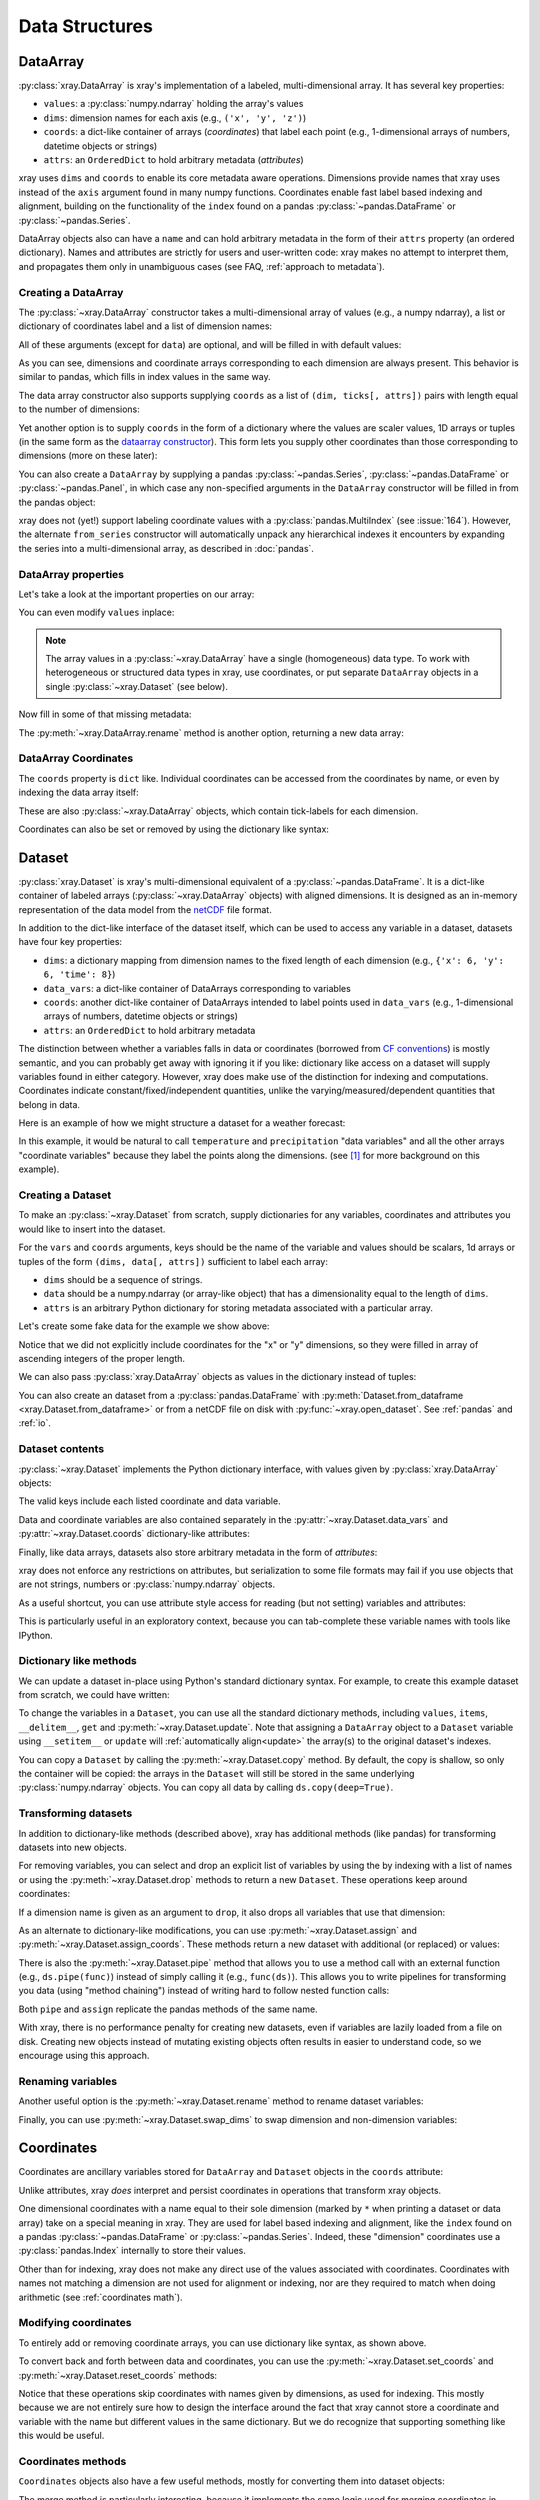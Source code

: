 .. _data structures:

Data Structures
===============

.. ipython:: python
   :suppress:

    import numpy as np
    import pandas as pd
    import xray
    np.random.seed(123456)
    np.set_printoptions(threshold=10)

DataArray
---------

:py:class:`xray.DataArray` is xray's implementation of a labeled,
multi-dimensional array. It has several key properties:

- ``values``: a :py:class:`numpy.ndarray` holding the array's values
- ``dims``: dimension names for each axis (e.g., ``('x', 'y', 'z')``)
- ``coords``: a dict-like container of arrays (*coordinates*) that label each
  point (e.g., 1-dimensional arrays of numbers, datetime objects or
  strings)
- ``attrs``: an ``OrderedDict`` to hold arbitrary metadata (*attributes*)

xray uses ``dims`` and ``coords`` to enable its core metadata aware operations.
Dimensions provide names that xray uses instead of the ``axis`` argument found
in many numpy functions. Coordinates enable fast label based indexing and
alignment, building on the functionality of the ``index`` found on a pandas
:py:class:`~pandas.DataFrame` or :py:class:`~pandas.Series`.

DataArray objects also can have a ``name`` and can hold arbitrary metadata in
the form of their ``attrs`` property (an ordered dictionary). Names and
attributes are strictly for users and user-written code: xray makes no attempt
to interpret them, and propagates them only in unambiguous cases (see FAQ,
:ref:`approach to metadata`).

.. _creating a dataarray:

Creating a DataArray
~~~~~~~~~~~~~~~~~~~~

The :py:class:`~xray.DataArray` constructor takes a multi-dimensional array of
values (e.g., a numpy ndarray), a list or dictionary of coordinates label and
a list of dimension names:

.. ipython:: python

    data = np.random.rand(4, 3)
    locs = ['IA', 'IL', 'IN']
    times = pd.date_range('2000-01-01', periods=4)
    foo = xray.DataArray(data, coords=[times, locs], dims=['time', 'space'])
    foo

All of these arguments (except for ``data``) are optional, and will be filled
in with default values:

.. ipython:: python

    xray.DataArray(data)

As you can see, dimensions and coordinate arrays corresponding to each
dimension are always present. This behavior is similar to pandas, which fills
in index values in the same way.

The data array constructor also supports supplying ``coords`` as a list of
``(dim, ticks[, attrs])`` pairs with length equal to the number of dimensions:

.. ipython:: python

    xray.DataArray(data, coords=[('time', times), ('space', locs)])

Yet another option is to supply ``coords`` in the form of a dictionary where
the values are scaler values, 1D arrays or tuples (in the same form as the
`dataarray constructor`_). This form lets you supply other coordinates than
those corresponding to dimensions (more on these later):

.. ipython:: python

    xray.DataArray(data, coords={'time': times, 'space': locs, 'const': 42,
                                 'ranking': ('space', [1, 2, 3])},
                   dims=['time', 'space'])

You can also create a ``DataArray`` by supplying a pandas
:py:class:`~pandas.Series`, :py:class:`~pandas.DataFrame` or
:py:class:`~pandas.Panel`, in which case any non-specified arguments in the
``DataArray`` constructor will be filled in from the pandas object:

.. ipython:: python

    df = pd.DataFrame({'x': [0, 1], 'y': [2, 3]}, index=['a', 'b'])
    df.index.name = 'abc'
    df.columns.name = 'xyz'
    df
    xray.DataArray(df)

xray does not (yet!) support labeling coordinate values with a
:py:class:`pandas.MultiIndex` (see :issue:`164`).
However, the alternate ``from_series`` constructor will automatically unpack
any hierarchical indexes it encounters by expanding the series into a
multi-dimensional array, as described in :doc:`pandas`.

DataArray properties
~~~~~~~~~~~~~~~~~~~~

Let's take a look at the important properties on our array:

.. ipython:: python

    foo.values
    foo.dims
    foo.coords
    foo.attrs
    print(foo.name)

You can even modify ``values`` inplace:

.. ipython:: python

   foo.values = 1.0 * foo.values

.. note::

    The array values in a :py:class:`~xray.DataArray` have a single
    (homogeneous) data type. To work with heterogeneous or structured data
    types in xray, use coordinates, or put separate ``DataArray`` objects in a
    single :py:class:`~xray.Dataset` (see below).

Now fill in some of that missing metadata:

.. ipython:: python

    foo.name = 'foo'
    foo.attrs['units'] = 'meters'
    foo

The :py:meth:`~xray.DataArray.rename` method is another option, returning a
new data array:

.. ipython:: python

   foo.rename('bar')

DataArray Coordinates
~~~~~~~~~~~~~~~~~~~~~

The ``coords`` property is ``dict`` like. Individual coordinates can be
accessed from the coordinates by name, or even by indexing the data array
itself:

.. ipython:: python

    foo.coords['time']
    foo['time']

These are also :py:class:`~xray.DataArray` objects, which contain tick-labels
for each dimension.

Coordinates can also be set or removed by using the dictionary like syntax:

.. ipython:: python

    foo['ranking'] = ('space', [1, 2, 3])
    foo.coords
    del foo['ranking']
    foo.coords

Dataset
-------

:py:class:`xray.Dataset` is xray's multi-dimensional equivalent of a
:py:class:`~pandas.DataFrame`. It is a dict-like
container of labeled arrays (:py:class:`~xray.DataArray` objects) with aligned
dimensions. It is designed as an in-memory representation of the data model
from the `netCDF`__ file format.

__ http://www.unidata.ucar.edu/software/netcdf/

In addition to the dict-like interface of the dataset itself, which can be used
to access any variable in a dataset, datasets have four key properties:

- ``dims``: a dictionary mapping from dimension names to the fixed length of
  each dimension (e.g., ``{'x': 6, 'y': 6, 'time': 8}``)
- ``data_vars``: a dict-like container of DataArrays corresponding to variables
- ``coords``: another dict-like container of DataArrays intended to label points
  used in ``data_vars`` (e.g., 1-dimensional arrays of numbers, datetime
  objects or strings)
- ``attrs``: an ``OrderedDict`` to hold arbitrary metadata

The distinction between whether a variables falls in data or coordinates
(borrowed from `CF conventions`_) is mostly semantic, and you can probably get
away with ignoring it if you like: dictionary like access on a dataset will
supply variables found in either category. However, xray does make use of the
distinction for indexing and computations. Coordinates indicate
constant/fixed/independent quantities, unlike the varying/measured/dependent
quantities that belong in data.

.. _CF conventions: http://cfconventions.org/

Here is an example of how we might structure a dataset for a weather forecast:

.. image:: _static/dataset-diagram.png

In this example, it would be natural to call ``temperature`` and
``precipitation`` "data variables" and all the other arrays "coordinate
variables" because they label the points along the dimensions. (see [1]_ for
more background on this example).

.. _dataarray constructor:

Creating a Dataset
~~~~~~~~~~~~~~~~~~

To make an :py:class:`~xray.Dataset` from scratch, supply dictionaries for any
variables, coordinates and attributes you would like to insert into the
dataset.

For the ``vars`` and ``coords`` arguments, keys should be the name of the
variable and values should be scalars, 1d arrays or tuples of the form
``(dims, data[, attrs])`` sufficient to label each array:

- ``dims`` should be a sequence of strings.
- ``data`` should be a numpy.ndarray (or array-like object) that has a
  dimensionality equal to the length of ``dims``.
- ``attrs`` is an arbitrary Python dictionary for storing metadata associated
  with a particular array.

Let's create some fake data for the example we show above:

.. ipython:: python

    temp = 15 + 8 * np.random.randn(2, 2, 3)
    precip = 10 * np.random.rand(2, 2, 3)
    lon = [[-99.83, -99.32], [-99.79, -99.23]]
    lat = [[42.25, 42.21], [42.63, 42.59]]

    # for real use cases, its good practice to supply array attributes such as
    # units, but we won't bother here for the sake of brevity
    ds = xray.Dataset({'temperature': (['x', 'y', 'time'],  temp),
                       'precipitation': (['x', 'y', 'time'], precip)},
                      coords={'lon': (['x', 'y'], lon),
                              'lat': (['x', 'y'], lat),
                              'time': pd.date_range('2014-09-06', periods=3),
                              'reference_time': pd.Timestamp('2014-09-05')})
    ds

Notice that we did not explicitly include coordinates for the "x" or "y"
dimensions, so they were filled in array of ascending integers of the proper
length.

We can also pass :py:class:`xray.DataArray` objects as values in the dictionary
instead of tuples:

.. ipython:: python

    xray.Dataset({'bar': foo})

You can also create an dataset from a :py:class:`pandas.DataFrame` with
:py:meth:`Dataset.from_dataframe <xray.Dataset.from_dataframe>` or from a
netCDF file on disk with :py:func:`~xray.open_dataset`. See
:ref:`pandas` and :ref:`io`.

Dataset contents
~~~~~~~~~~~~~~~~

:py:class:`~xray.Dataset` implements the Python dictionary interface, with
values given by :py:class:`xray.DataArray` objects:

.. ipython:: python

    'temperature' in ds

    ds.keys()

    ds['temperature']

The valid keys include each listed coordinate and data variable.

Data and coordinate variables are also contained separately in the
:py:attr:`~xray.Dataset.data_vars` and :py:attr:`~xray.Dataset.coords`
dictionary-like attributes:

.. ipython:: python

    ds.data_vars
    ds.coords

Finally, like data arrays, datasets also store arbitrary metadata in the form
of `attributes`:

.. ipython:: python

    ds.attrs

    ds.attrs['title'] = 'example attribute'
    ds

xray does not enforce any restrictions on attributes, but serialization to
some file formats may fail if you use objects that are not strings, numbers
or :py:class:`numpy.ndarray` objects.

As a useful shortcut, you can use attribute style access for reading (but not
setting) variables and attributes:

.. ipython:: python

    ds.temperature

This is particularly useful in an exploratory context, because you can
tab-complete these variable names with tools like IPython.

Dictionary like methods
~~~~~~~~~~~~~~~~~~~~~~~

We can update a dataset in-place using Python's standard dictionary syntax. For
example, to create this example dataset from scratch, we could have written:

.. ipython:: python

    ds = xray.Dataset()
    ds['temperature'] = (('x', 'y', 'time'), temp)
    ds['precipitation'] = (('x', 'y', 'time'), precip)
    ds.coords['lat'] = (('x', 'y'), lat)
    ds.coords['lon'] = (('x', 'y'), lon)
    ds.coords['time'] = pd.date_range('2014-09-06', periods=3)
    ds.coords['reference_time'] = pd.Timestamp('2014-09-05')

To change the variables in a ``Dataset``, you can use all the standard dictionary
methods, including ``values``, ``items``, ``__delitem__``, ``get`` and
:py:meth:`~xray.Dataset.update`. Note that assigning a ``DataArray`` object to
a ``Dataset`` variable using ``__setitem__`` or ``update`` will
:ref:`automatically align<update>` the array(s) to the original
dataset's indexes.

You can copy a ``Dataset`` by calling the :py:meth:`~xray.Dataset.copy`
method. By default, the copy is shallow, so only the container will be copied:
the arrays in the ``Dataset`` will still be stored in the same underlying
:py:class:`numpy.ndarray` objects. You can copy all data by calling
``ds.copy(deep=True)``.

.. _transforming datasets:

Transforming datasets
~~~~~~~~~~~~~~~~~~~~~

In addition to dictionary-like methods (described above), xray has additional
methods (like pandas) for transforming datasets into new objects.

For removing variables, you can select and drop an explicit list of
variables by using the by indexing with a list of names or using the
:py:meth:`~xray.Dataset.drop` methods to return a new ``Dataset``. These
operations keep around coordinates:

.. ipython:: python

    list(ds[['temperature']])
    list(ds[['x']])
    list(ds.drop('temperature'))

If a dimension name is given as an argument to ``drop``, it also drops all
variables that use that dimension:

.. ipython:: python

    list(ds.drop('time'))

As an alternate to dictionary-like modifications, you can use
:py:meth:`~xray.Dataset.assign` and :py:meth:`~xray.Dataset.assign_coords`.
These methods return a new dataset with additional (or replaced) or values:

.. ipython:: python

    ds.assign(temperature2 = 2 * ds.temperature)

There is also the :py:meth:`~xray.Dataset.pipe` method that allows you to use
a method call with an external function (e.g., ``ds.pipe(func)``) instead of
simply calling it (e.g., ``func(ds)``). This allows you to write pipelines for
transforming you data (using "method chaining") instead of writing hard to
follow nested function calls:

.. ipython:: python

    # these lines are equivalent, but with pipe we can make the logic flow
    # entirely from left to right
    plt.plot((2 * ds.temperature.sel(x=0)).mean('y'))
    (ds.temperature
     .sel(x=0)
     .pipe(lambda x: 2 * x)
     .mean('y')
     .pipe(plt.plot))

Both ``pipe`` and ``assign`` replicate the pandas methods of the same name.

With xray, there is no performance penalty for creating new datasets, even if
variables are lazily loaded from a file on disk. Creating new objects instead
of mutating existing objects often results in easier to understand code, so we
encourage using this approach.

Renaming variables
~~~~~~~~~~~~~~~~~~

Another useful option is the :py:meth:`~xray.Dataset.rename` method to rename
dataset variables:

.. ipython:: python

    ds.rename({'temperature': 'temp', 'precipitation': 'precip'})

Finally, you can use :py:meth:`~xray.Dataset.swap_dims` to swap dimension and
non-dimension variables:

.. ipython:: python

    ds.coords['day'] = ('time', [6, 7, 8])
    ds.swap_dims({'time': 'day'})

.. _coordinates:

Coordinates
-----------

Coordinates are ancillary variables stored for ``DataArray`` and ``Dataset``
objects in the ``coords`` attribute:

.. ipython:: python

    ds.coords

Unlike attributes, xray *does* interpret and persist coordinates in
operations that transform xray objects.

One dimensional coordinates with a name equal to their sole dimension (marked
by ``*`` when printing a dataset or data array) take on a special meaning in
xray. They are used for label based indexing and alignment,
like the ``index`` found on a pandas :py:class:`~pandas.DataFrame` or
:py:class:`~pandas.Series`. Indeed, these "dimension" coordinates use a
:py:class:`pandas.Index` internally to store their values.

Other than for indexing, xray does not make any direct use of the values
associated with coordinates. Coordinates with names not matching a dimension
are not used for alignment or indexing, nor are they required to match when
doing arithmetic (see :ref:`coordinates math`).

Modifying coordinates
~~~~~~~~~~~~~~~~~~~~~

To entirely add or removing coordinate arrays, you can use dictionary like
syntax, as shown above.

To convert back and forth between data and coordinates, you can use the
:py:meth:`~xray.Dataset.set_coords` and
:py:meth:`~xray.Dataset.reset_coords` methods:

.. ipython:: python

    ds.reset_coords()
    ds.set_coords(['temperature', 'precipitation'])
    ds['temperature'].reset_coords(drop=True)

Notice that these operations skip coordinates with names given by dimensions,
as used for indexing. This mostly because we are not entirely sure how to
design the interface around the fact that xray cannot store a coordinate and
variable with the name but different values in the same dictionary. But we do
recognize that supporting something like this would be useful.

Coordinates methods
~~~~~~~~~~~~~~~~~~~

``Coordinates`` objects also have a few useful methods, mostly for converting
them into dataset objects:

.. ipython:: python

    ds.coords.to_dataset()

The merge method is particularly interesting, because it implements the same
logic used for merging coordinates in arithmetic operations
(see :ref:`comput`):

.. ipython:: python

    alt = xray.Dataset(coords={'z': [10], 'lat': 0, 'lon': 0})
    ds.coords.merge(alt.coords)

The ``coords.merge`` method may be useful if you want to implement your own
binary operations that act on xray objects. In the future, we hope to write
more helper functions so that you can easily make your functions act like
xray's built-in arithmetic.

Indexes
~~~~~~~

To convert a coordinate (or any ``DataArray``) into an actual
:py:class:`pandas.Index`, use the :py:meth:`~xray.DataArray.to_index` method:

.. ipython:: python

    ds['time'].to_index()

A useful shortcut is the ``indexes`` property (on both ``DataArray`` and
``Dataset``), which lazily constructs a dictionary whose keys are given by each
dimension and whose the values are ``Index`` objects:

.. ipython:: python

    ds.indexes

Converting datasets and arrays
------------------------------

To convert from a Dataset to a DataArray, use :py:meth:`~xray.Dataset.to_array`:

.. ipython:: python

    arr = ds.to_array()
    arr

This method broadcasts all data variables in the dataset against each other,
then concatenates them along a new dimension into a new array while preserving
coordinates.

To convert back from a DataArray to a Dataset, use
:py:meth:`~xray.DataArray.to_dataset`:

.. ipython:: python

    arr.to_dataset(dim='variable')

The broadcasting behavior of ``to_array`` means that the resulting array
includes the union of data variable dimensions:

.. ipython:: python

    ds2 = xray.Dataset({'a': 0, 'b': ('x', [3, 4, 5])})

    # the input dataset has 4 elements
    ds2

    # the resulting array has 6 elements
    ds2.to_array()

Otherwise, the result could not be represented as an orthogonal array.

If you use ``to_dataset`` without supplying the ``dim`` argument, the DataArray will be converted into a Dataset of one variable:

.. ipython:: python

    arr.to_dataset(name='combined')


.. [1] Latitude and longitude are 2D arrays because the dataset uses
   `projected coordinates`__. ``reference_time`` refers to the reference time
   at which the forecast was made, rather than ``time`` which is the valid time
   for which the forecast applies.

__ http://en.wikipedia.org/wiki/Map_projection
